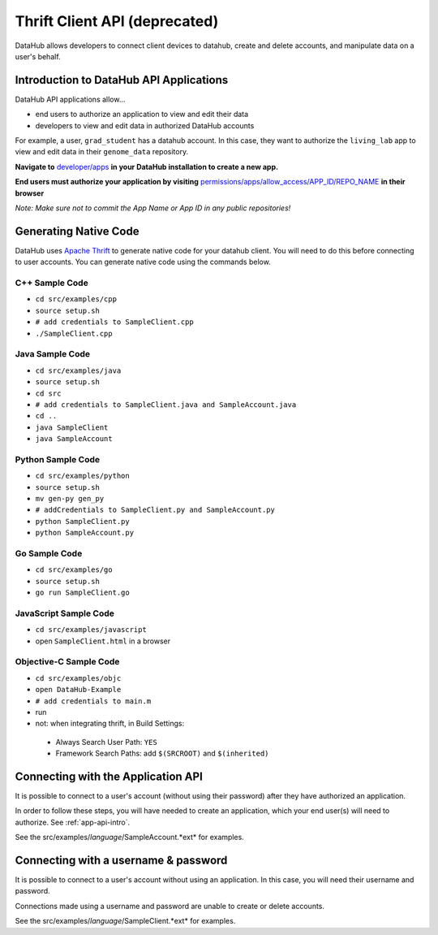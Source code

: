 Thrift Client API (deprecated)
******************************

DataHub allows developers to connect client devices to datahub, create and 
delete accounts, and manipulate data on a user's behalf.

.. _app-api-intro:

========================================
Introduction to DataHub API Applications
========================================
DataHub API applications allow...

* end users to authorize an application to view and edit their data
* developers to view and edit data in authorized DataHub accounts

For example, a user, ``grad_student`` has a datahub account. In this case, they want to authorize the ``living_lab`` app to view and edit data in their ``genome_data`` repository.

**Navigate to** `developer/apps </developer/apps>`__ **in your DataHub installation to create a new app.**

**End users must authorize your application by visiting**  `permissions/apps/allow_access/APP_ID/REPO_NAME </permissions/apps/allow_access/APP_ID/REPO_NAME>`__ **in their browser**

*Note: Make sure not to commit the App Name or App ID in any public repositories!*



======================
Generating Native Code
======================
DataHub uses `Apache Thrift <https://thrift.apache.org/>`_ to generate native
code for your datahub client. You will need to do this before connecting to user accounts.
You can generate native code using the commands below. 

---------------
C++ Sample Code
---------------

-  ``cd src/examples/cpp``
-  ``source setup.sh``
-  ``# add credentials to SampleClient.cpp`` 
-  ``./SampleClient.cpp``

----------------
Java Sample Code
----------------

-  ``cd src/examples/java``
-  ``source setup.sh``
-  ``cd src``
-  ``# add credentials to SampleClient.java and SampleAccount.java``
-  ``cd ..``
-  ``java SampleClient``
-  ``java SampleAccount``

------------------
Python Sample Code
------------------

-  ``cd src/examples/python``
-  ``source setup.sh``
-  ``mv gen-py gen_py``
-  ``# addCredentials to SampleClient.py and SampleAccount.py`` 
-  ``python SampleClient.py``
-  ``python SampleAccount.py``

--------------
Go Sample Code
--------------

-  ``cd src/examples/go``
-  ``source setup.sh``
-  ``go run SampleClient.go``

----------------------
JavaScript Sample Code
----------------------

-  ``cd src/examples/javascript``
-  open ``SampleClient.html`` in a browser

-----------------------
Objective-C Sample Code
-----------------------

- ``cd src/examples/objc``
- ``open DataHub-Example``
-  ``# add credentials to main.m``
-  run
-  not: when integrating thrift, in Build Settings:

  -  Always Search User Path: ``YES``
  -  Framework Search Paths: add ``$(SRCROOT)`` and ``$(inherited)``

===================================
Connecting with the Application API
===================================
It is possible to connect to a user's account (without using their password) after they have authorized an application.

In order to follow these steps, you will have needed to create an application, which your end user(s) will need to authorize. See :ref:`app-api-intro`.

See the src/examples/*language*/SampleAccount.*ext* for examples.

=====================================
Connecting with a username & password
=====================================
It is possible to connect to a user's account without using an application. In this case, you will need their username and password.

Connections made using a username and password are unable to create or delete accounts.

See the src/examples/*language*/SampleClient.*ext* for examples.

